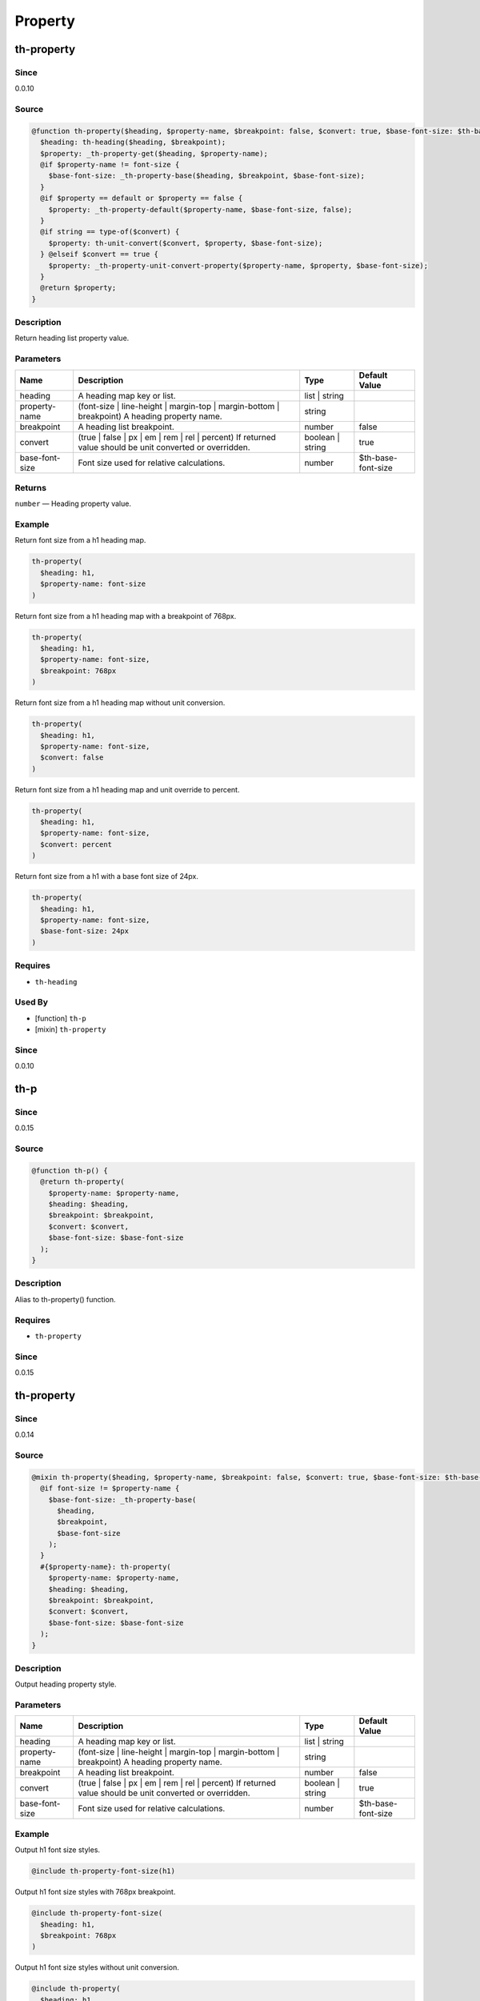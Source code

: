 Property
========

th-property
-----------

Since
~~~~~

0.0.10

Source
~~~~~~

.. code-block:: scss

	@function th-property($heading, $property-name, $breakpoint: false, $convert: true, $base-font-size: $th-base-font-size) { 
	  $heading: th-heading($heading, $breakpoint);
	  $property: _th-property-get($heading, $property-name);
	  @if $property-name != font-size {
	    $base-font-size: _th-property-base($heading, $breakpoint, $base-font-size);
	  }
	  @if $property == default or $property == false {
	    $property: _th-property-default($property-name, $base-font-size, false);
	  }
	  @if string == type-of($convert) {
	    $property: th-unit-convert($convert, $property, $base-font-size);
	  } @elseif $convert == true {
	    $property: _th-property-unit-convert-property($property-name, $property, $base-font-size);
	  }
	  @return $property;
	}

Description
~~~~~~~~~~~

Return heading list property value.

Parameters
~~~~~~~~~~

======================================================================================================== ======================================================================================================== ======================================================================================================== ========================================================================================================
Name                                                                                                     Description                                                                                              Type                                                                                                     Default Value                                                                                           
======================================================================================================== ======================================================================================================== ======================================================================================================== ========================================================================================================
heading                                                                                                  A heading map key or list.                                                                               list | string                                                                                                                                                                                                    
property-name                                                                                            (font-size | line-height | margin-top | margin-bottom | breakpoint) A heading property name.             string                                                                                                                                                                                                           
breakpoint                                                                                               A heading list breakpoint.                                                                               number                                                                                                   false                                                                                                   
convert                                                                                                  (true | false | px | em | rem | rel | percent) If returned value should be unit converted or overridden. boolean | string                                                                                         true                                                                                                    
base-font-size                                                                                           Font size used for relative calculations.                                                                number                                                                                                   $th-base-font-size                                                                                      
======================================================================================================== ======================================================================================================== ======================================================================================================== ========================================================================================================

Returns
~~~~~~~

``number`` — Heading property value.

Example
~~~~~~~

Return font size from a h1 heading map.

.. code-block:: scss

	th-property(
	  $heading: h1,
	  $property-name: font-size
	)

Return font size from a h1 heading map with a breakpoint of 768px.

.. code-block:: scss

	th-property(
	  $heading: h1,
	  $property-name: font-size,
	  $breakpoint: 768px
	)

Return font size from a h1 heading map without unit conversion.

.. code-block:: scss

	th-property(
	  $heading: h1,
	  $property-name: font-size,
	  $convert: false
	)

Return font size from a h1 heading map and unit override to percent.

.. code-block:: scss

	th-property(
	  $heading: h1,
	  $property-name: font-size,
	  $convert: percent
	)

Return font size from a h1 with a base font size of 24px.

.. code-block:: scss

	th-property(
	  $heading: h1,
	  $property-name: font-size,
	  $base-font-size: 24px
	)

Requires
~~~~~~~~

* ``th-heading``

Used By
~~~~~~~

* [function] ``th-p``

* [mixin] ``th-property``

Since
~~~~~

0.0.10

th-p
----

Since
~~~~~

0.0.15

Source
~~~~~~

.. code-block:: scss

	@function th-p() { 
	  @return th-property(
	    $property-name: $property-name,
	    $heading: $heading,
	    $breakpoint: $breakpoint,
	    $convert: $convert,
	    $base-font-size: $base-font-size
	  );
	}

Description
~~~~~~~~~~~

Alias to th-property() function.

Requires
~~~~~~~~

* ``th-property``

Since
~~~~~

0.0.15

th-property
-----------

Since
~~~~~

0.0.14

Source
~~~~~~

.. code-block:: scss

	@mixin th-property($heading, $property-name, $breakpoint: false, $convert: true, $base-font-size: $th-base-font-size) { 
	  @if font-size != $property-name {
	    $base-font-size: _th-property-base(
	      $heading,
	      $breakpoint,
	      $base-font-size
	    );
	  }
	  #{$property-name}: th-property(
	    $property-name: $property-name,
	    $heading: $heading,
	    $breakpoint: $breakpoint,
	    $convert: $convert,
	    $base-font-size: $base-font-size
	  );
	}

Description
~~~~~~~~~~~

Output heading property style.

Parameters
~~~~~~~~~~

======================================================================================================== ======================================================================================================== ======================================================================================================== ========================================================================================================
Name                                                                                                     Description                                                                                              Type                                                                                                     Default Value                                                                                           
======================================================================================================== ======================================================================================================== ======================================================================================================== ========================================================================================================
heading                                                                                                  A heading map key or list.                                                                               list | string                                                                                                                                                                                                    
property-name                                                                                            (font-size | line-height | margin-top | margin-bottom | breakpoint) A heading property name.             string                                                                                                                                                                                                           
breakpoint                                                                                               A heading list breakpoint.                                                                               number                                                                                                   false                                                                                                   
convert                                                                                                  (true | false | px | em | rem | rel | percent) If returned value should be unit converted or overridden. boolean | string                                                                                         true                                                                                                    
base-font-size                                                                                           Font size used for relative calculations.                                                                number                                                                                                   $th-base-font-size                                                                                      
======================================================================================================== ======================================================================================================== ======================================================================================================== ========================================================================================================

Example
~~~~~~~

Output h1 font size styles.

.. code-block:: scss

	@include th-property-font-size(h1)

Output h1 font size styles with 768px breakpoint.

.. code-block:: scss

	@include th-property-font-size(
	  $heading: h1,
	  $breakpoint: 768px
	)

Output h1 font size styles without unit conversion.

.. code-block:: scss

	@include th-property(
	  $heading: h1,
	  $property-name: font-size,
	  $convert: false
	)

Output h1 font size styles and unit override to percent.

.. code-block:: scss

	@include th-property(
	  $heading: h1,
	  $property-name: font-size,
	  $convert: percent
	)

Output h1 font size styles with a base font size of 24px.

.. code-block:: scss

	@include th-property(
	  $heading: h1,
	  $property-name: font-size,
	  $base-font-size: 24px
	)

Requires
~~~~~~~~

* ``th-property``

Used By
~~~~~~~

* [mixin] ``th-heading``

* [mixin] ``th-p``

Since
~~~~~

0.0.14

th-p
----

Since
~~~~~

0.0.15

Source
~~~~~~

.. code-block:: scss

	@mixin th-p() { 
	  @include th-property(
	    $property-name: $property-name,
	    $heading: $heading,
	    $breakpoint: $breakpoint,
	    $convert: $convert,
	    $base-font-size: $base-font-size
	  );
	}

Description
~~~~~~~~~~~

Alias to th-property() mixin.

Requires
~~~~~~~~

* ``th-property``

Since
~~~~~

0.0.15